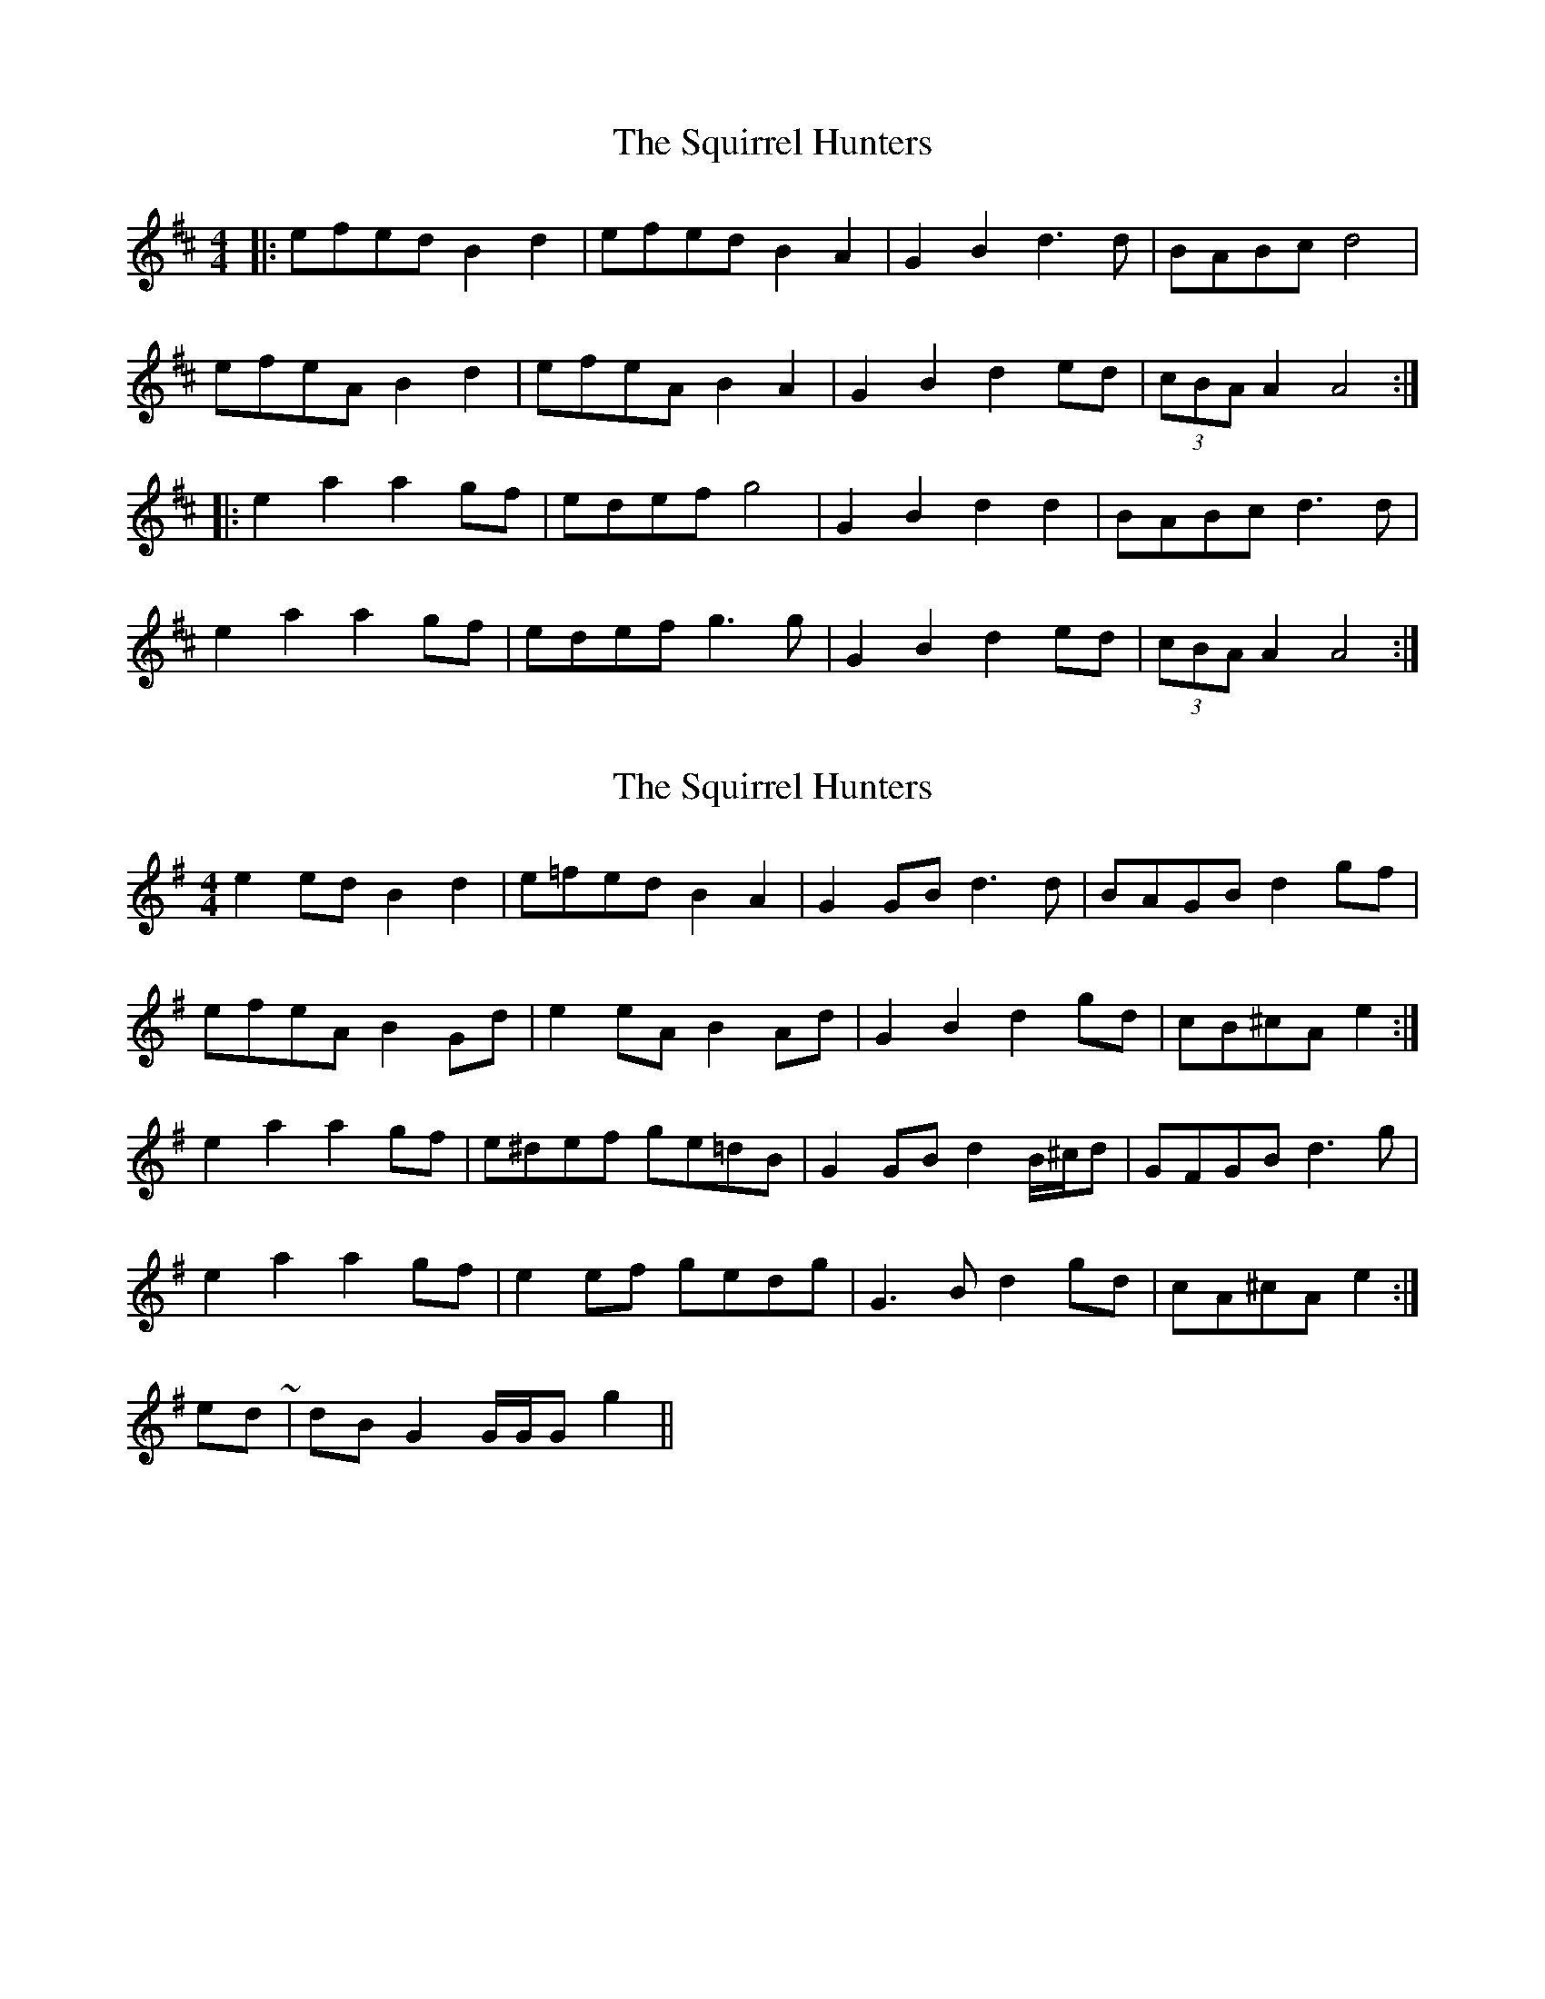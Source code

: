 X: 1
T: Squirrel Hunters, The
Z: The Merry Highlander
S: https://thesession.org/tunes/6919#setting6919
R: reel
M: 4/4
L: 1/8
K: Amix
|: efed B2d2 | efed B2A2 | G2B2 d3d | BABc d4|
efeA B2d2 | efeA B2A2 | G2B2 d2ed | (3cBA A2 A4:|
|: e2a2 a2gf | edef g4 | G2B2 d2d2 | BABc d3d |
e2a2 a2gf | edef g3g | G2B2 d2ed | (3cBA A2 A4:|
X: 2
T: Squirrel Hunters, The
Z: ceolachan
S: https://thesession.org/tunes/6919#setting18502
R: reel
M: 4/4
L: 1/8
K: Gmaj
e2 ed B2 d2 | e=fed B2 A2 | G2 GB d3 d | BAGB d2 gf |efeA B2 Gd | e2 eA B2 Ad | G2 B2 d2 gd | cB^cA e2 :|e2 a2 a2 gf | e^def ge=dB | G2 GB d2 B/^c/d | GFGB d3 g |e2 a2 a2 gf | e2 ef gedg | G3 B d2 gd | cA^cA e2 :|& to end ~ | dB G2 G/G/G g2 ||
X: 3
T: Squirrel Hunters, The
Z: The Merry Highlander
S: https://thesession.org/tunes/6919#setting18503
R: reel
M: 4/4
L: 1/8
K: Dmaj
|:"4"e3d .B2 Bd|efed .B2 BA|GABc d2 dc|dBcA BcBA|!"4"e3d .B2 Bd|efed .B2 BA|GABc d2 B2|1"4" A8:|2"4" A6|!|:Bd|edeg a2ag|edef g2BA|GABc d2dc|dBcA BcBA|!edeg abag|edef g2BA|GABc d2B2|1"4"A6:|2"4"A8|
